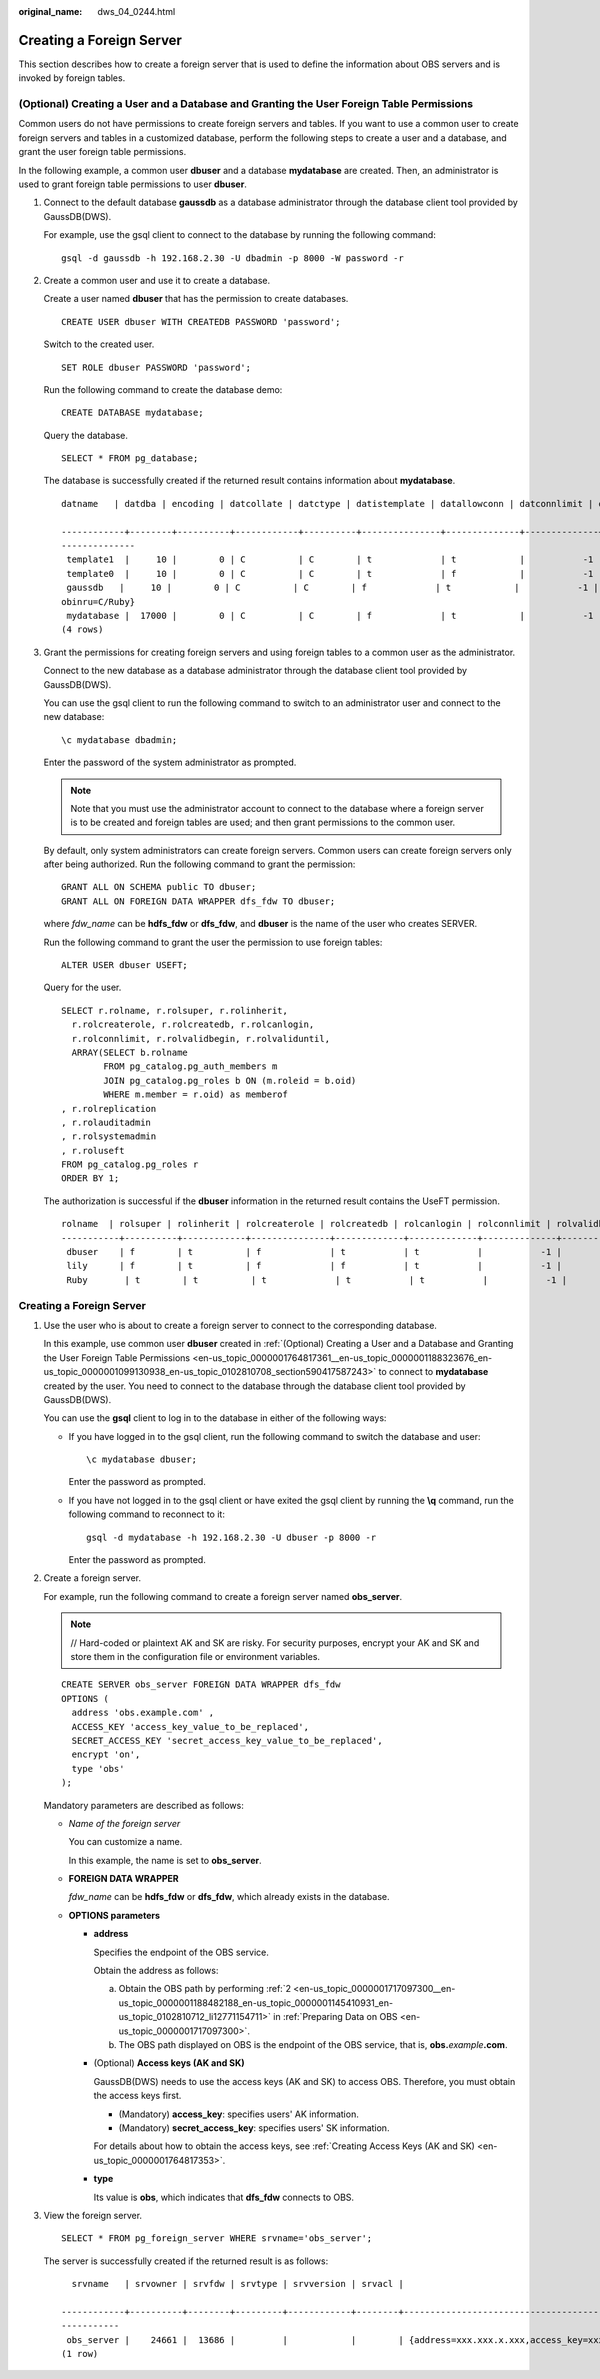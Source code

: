 :original_name: dws_04_0244.html

.. _dws_04_0244:

.. _en-us_topic_0000001764817361:

Creating a Foreign Server
=========================

This section describes how to create a foreign server that is used to define the information about OBS servers and is invoked by foreign tables.

.. _en-us_topic_0000001764817361__en-us_topic_0000001188323676_en-us_topic_0000001099130938_en-us_topic_0102810708_section590417587243:

(Optional) Creating a User and a Database and Granting the User Foreign Table Permissions
-----------------------------------------------------------------------------------------

Common users do not have permissions to create foreign servers and tables. If you want to use a common user to create foreign servers and tables in a customized database, perform the following steps to create a user and a database, and grant the user foreign table permissions.

In the following example, a common user **dbuser** and a database **mydatabase** are created. Then, an administrator is used to grant foreign table permissions to user **dbuser**.

#. Connect to the default database **gaussdb** as a database administrator through the database client tool provided by GaussDB(DWS).

   For example, use the gsql client to connect to the database by running the following command:

   ::

      gsql -d gaussdb -h 192.168.2.30 -U dbadmin -p 8000 -W password -r

#. Create a common user and use it to create a database.

   Create a user named **dbuser** that has the permission to create databases.

   ::

      CREATE USER dbuser WITH CREATEDB PASSWORD 'password';

   Switch to the created user.

   ::

      SET ROLE dbuser PASSWORD 'password';

   Run the following command to create the database demo:

   ::

      CREATE DATABASE mydatabase;

   Query the database.

   ::

      SELECT * FROM pg_database;

   The database is successfully created if the returned result contains information about **mydatabase**.

   ::

      datname   | datdba | encoding | datcollate | datctype | datistemplate | datallowconn | datconnlimit | datlastsysoid | datfrozenxid | dattablespace | datcompatibility |                       datacl

      ------------+--------+----------+------------+----------+---------------+--------------+--------------+---------------+--------------+---------------+------------------+--------------------------------------
      --------------
       template1  |     10 |        0 | C          | C        | t             | t            |           -1 |         14146 |         1351 |          1663 | ORA              | {=c/Ruby,Ruby=CTc/Ruby}
       template0  |     10 |        0 | C          | C        | t             | f            |           -1 |         14146 |         1350 |          1663 | ORA              | {=c/Ruby,Ruby=CTc/Ruby}
       gaussdb   |     10 |        0 | C          | C        | f             | t            |           -1 |         14146 |         1352 |          1663 | ORA              | {=Tc/Ruby,Ruby=CTc/Ruby,chaojun=C/Ruby,hu
      obinru=C/Ruby}
       mydatabase |  17000 |        0 | C          | C        | f             | t            |           -1 |         14146 |         1351 |          1663 | ORA              |
      (4 rows)

#. Grant the permissions for creating foreign servers and using foreign tables to a common user as the administrator.

   Connect to the new database as a database administrator through the database client tool provided by GaussDB(DWS).

   You can use the gsql client to run the following command to switch to an administrator user and connect to the new database:

   ::

      \c mydatabase dbadmin;

   Enter the password of the system administrator as prompted.

   .. note::

      Note that you must use the administrator account to connect to the database where a foreign server is to be created and foreign tables are used; and then grant permissions to the common user.

   By default, only system administrators can create foreign servers. Common users can create foreign servers only after being authorized. Run the following command to grant the permission:

   ::

      GRANT ALL ON SCHEMA public TO dbuser;
      GRANT ALL ON FOREIGN DATA WRAPPER dfs_fdw TO dbuser;

   where *fdw_name* can be **hdfs_fdw** or **dfs_fdw**, and **dbuser** is the name of the user who creates SERVER.

   Run the following command to grant the user the permission to use foreign tables:

   ::

      ALTER USER dbuser USEFT;

   Query for the user.

   ::

      SELECT r.rolname, r.rolsuper, r.rolinherit,
        r.rolcreaterole, r.rolcreatedb, r.rolcanlogin,
        r.rolconnlimit, r.rolvalidbegin, r.rolvaliduntil,
        ARRAY(SELECT b.rolname
              FROM pg_catalog.pg_auth_members m
              JOIN pg_catalog.pg_roles b ON (m.roleid = b.oid)
              WHERE m.member = r.oid) as memberof
      , r.rolreplication
      , r.rolauditadmin
      , r.rolsystemadmin
      , r.roluseft
      FROM pg_catalog.pg_roles r
      ORDER BY 1;

   The authorization is successful if the **dbuser** information in the returned result contains the UseFT permission.

   ::

      rolname  | rolsuper | rolinherit | rolcreaterole | rolcreatedb | rolcanlogin | rolconnlimit | rolvalidbegin | rolvaliduntil | memberof | rolreplication | rolauditadmin | rolsystemadmin | roluseft
      -----------+----------+------------+---------------+-------------+-------------+--------------+---------------+---------------+----------+----------------+---------------+----------------+----------
       dbuser    | f        | t          | f             | t           | t           |           -1 |               |               | {}       | f              | f             | f              | t
       lily      | f        | t          | f             | f           | t           |           -1 |               |               | {}       | f              | f             | f              | f
       Ruby       | t        | t          | t             | t           | t           |           -1 |               |               | {}       | t              | t             | t              | t


Creating a Foreign Server
-------------------------

#. Use the user who is about to create a foreign server to connect to the corresponding database.

   In this example, use common user **dbuser** created in :ref:`(Optional) Creating a User and a Database and Granting the User Foreign Table Permissions <en-us_topic_0000001764817361__en-us_topic_0000001188323676_en-us_topic_0000001099130938_en-us_topic_0102810708_section590417587243>` to connect to **mydatabase** created by the user. You need to connect to the database through the database client tool provided by GaussDB(DWS).

   You can use the **gsql** client to log in to the database in either of the following ways:

   -  If you have logged in to the gsql client, run the following command to switch the database and user:

      ::

         \c mydatabase dbuser;

      Enter the password as prompted.

   -  If you have not logged in to the gsql client or have exited the gsql client by running the **\\q** command, run the following command to reconnect to it:

      ::

         gsql -d mydatabase -h 192.168.2.30 -U dbuser -p 8000 -r

      Enter the password as prompted.

#. Create a foreign server.

   For example, run the following command to create a foreign server named **obs_server**.

   .. note::

      // Hard-coded or plaintext AK and SK are risky. For security purposes, encrypt your AK and SK and store them in the configuration file or environment variables.

   ::

      CREATE SERVER obs_server FOREIGN DATA WRAPPER dfs_fdw
      OPTIONS (
        address 'obs.example.com' ,
        ACCESS_KEY 'access_key_value_to_be_replaced',
        SECRET_ACCESS_KEY 'secret_access_key_value_to_be_replaced',
        encrypt 'on',
        type 'obs'
      );

   Mandatory parameters are described as follows:

   -  *Name of the foreign server*

      You can customize a name.

      In this example, the name is set to **obs_server**.

   -  **FOREIGN DATA WRAPPER**

      *fdw_name* can be **hdfs_fdw** or **dfs_fdw**, which already exists in the database.

   -  **OPTIONS parameters**

      -  **address**

         Specifies the endpoint of the OBS service.

         Obtain the address as follows:

         a. Obtain the OBS path by performing :ref:`2 <en-us_topic_0000001717097300__en-us_topic_0000001188482188_en-us_topic_0000001145410931_en-us_topic_0102810712_li12771154711>` in :ref:`Preparing Data on OBS <en-us_topic_0000001717097300>`.
         b. The OBS path displayed on OBS is the endpoint of the OBS service, that is, **obs.**\ *example*\ **.com**.

      -  (Optional) **Access keys (AK and SK)**

         GaussDB(DWS) needs to use the access keys (AK and SK) to access OBS. Therefore, you must obtain the access keys first.

         -  (Mandatory) **access_key**: specifies users' AK information.
         -  (Mandatory) **secret_access_key**: specifies users' SK information.

         For details about how to obtain the access keys, see :ref:`Creating Access Keys (AK and SK) <en-us_topic_0000001764817353>`.

      -  **type**

         Its value is **obs**, which indicates that **dfs_fdw** connects to OBS.

#. View the foreign server.

   ::

      SELECT * FROM pg_foreign_server WHERE srvname='obs_server';

   The server is successfully created if the returned result is as follows:

   ::

        srvname   | srvowner | srvfdw | srvtype | srvversion | srvacl |                                                                                      srvoptions

      ------------+----------+--------+---------+------------+--------+----------------------------------------------------------------------------------------------------------------------------------------------------------------------------
      -----------
       obs_server |    24661 |  13686 |         |            |        | {address=xxx.xxx.x.xxx,access_key=xxxxxxxxxxxxxxxxxxxx,type=obs,secret_access_key=xxxxxxxxxxxxxxxxxxxxxxxxxxxxxxxx}
      (1 row)
